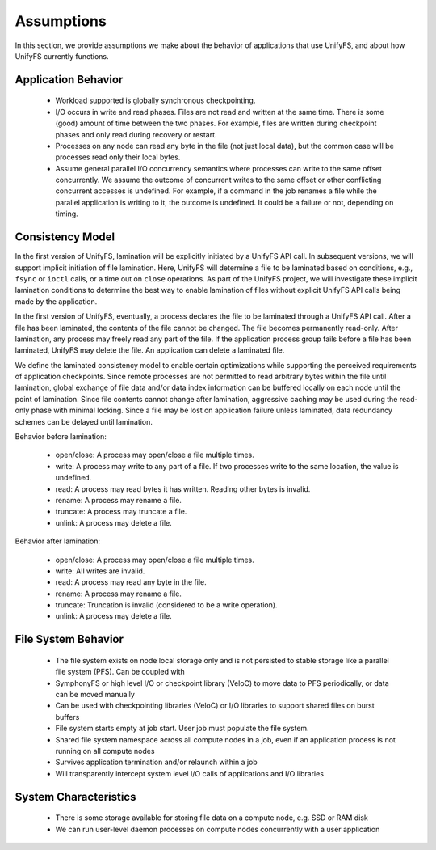 ================
Assumptions
================

In this section, we provide assumptions we make about the behavior of
applications that use UnifyFS, and about how UnifyFS currently functions.

---------------------------
Application Behavior
---------------------------
    - Workload supported is globally synchronous checkpointing.

    - I/O occurs in write and read phases. Files are not read and written at
      the same time. There is some (good) amount of time between the two phases.
      For example, files are written during checkpoint phases and only read
      during recovery or restart.

    - Processes on any node can read any byte in the file (not just local
      data), but the common case will be processes read only their local bytes.

    - Assume general parallel I/O concurrency semantics where processes can
      write to the same offset concurrently. We assume the outcome of concurrent
      writes to the same offset or other conflicting concurrent accesses is
      undefined. For example, if a command in the job renames a file while the
      parallel application is writing to it, the outcome is undefined. It could
      be a failure or not, depending on timing.

---------------------------
Consistency Model
---------------------------
In the first version of UnifyFS, lamination will be explicitly initiated by a
UnifyFS API call. In subsequent versions, we will support implicit initiation
of file lamination. Here, UnifyFS will determine a file to be laminated based
on conditions, e.g., ``fsync`` or ``ioctl`` calls, or a time out on ``close``
operations. As part of the UnifyFS project, we will investigate these implicit
lamination conditions to determine the best way to enable lamination of files
without explicit UnifyFS API calls being made by the application.

In the first version of UnifyFS, eventually, a process declares the file to be
laminated through a UnifyFS API call.
After a file has been laminated, the contents of the file cannot be changed.
The file becomes permanently read-only.
After lamination, any process may freely read any part of the file.
If the application process group fails before a file has been laminated,
UnifyFS may delete the file.
An application can delete a laminated file.

We define the laminated consistency model to enable certain optimizations
while supporting the perceived requirements of application checkpoints.
Since remote processes are not permitted to read arbitrary bytes within the
file until lamination,
global exchange of file data and/or data index information can be buffered
locally on each node until the point of lamination.
Since file contents cannot change after lamination,
aggressive caching may be used during the read-only phase with minimal locking.
Since a file may be lost on application failure unless laminated,
data redundancy schemes can be delayed until lamination.

Behavior before lamination:

  - open/close: A process may open/close a file multiple times.

  - write: A process may write to any part of a file. If two processes write
    to the same location, the value is undefined.

  - read: A process may read bytes it has written. Reading other bytes is
    invalid.

  - rename: A process may rename a file.

  - truncate: A process may truncate a file.

  - unlink: A process may delete a file.

Behavior after lamination:

  - open/close: A process may open/close a file multiple times.

  - write: All writes are invalid.

  - read: A process may read any byte in the file.

  - rename: A process may rename a file.

  - truncate: Truncation is invalid (considered to be a write operation).

  - unlink: A process may delete a file.

---------------------------
File System Behavior
---------------------------

    - The file system exists on node local storage only and is not persisted to 
      stable storage like a parallel file system (PFS). Can be coupled with

    - SymphonyFS or high level I/O or checkpoint library (VeloC) to move data to
      PFS periodically, or data can be moved manually

    - Can be used with checkpointing libraries (VeloC) or I/O libraries to
      support shared files on burst buffers

    - File system starts empty at job start. User job must populate the file
      system.

    - Shared file system namespace across all compute nodes in a job, even if
      an application process is not running on all compute nodes

    - Survives application termination and/or relaunch within a job

    - Will transparently intercept system level I/O calls of applications and
      I/O libraries

---------------------------
System Characteristics
---------------------------

    - There is some storage available for storing file data on a compute node,
      e.g. SSD or RAM disk

    - We can run user-level daemon processes on compute nodes concurrently with
      a user application
